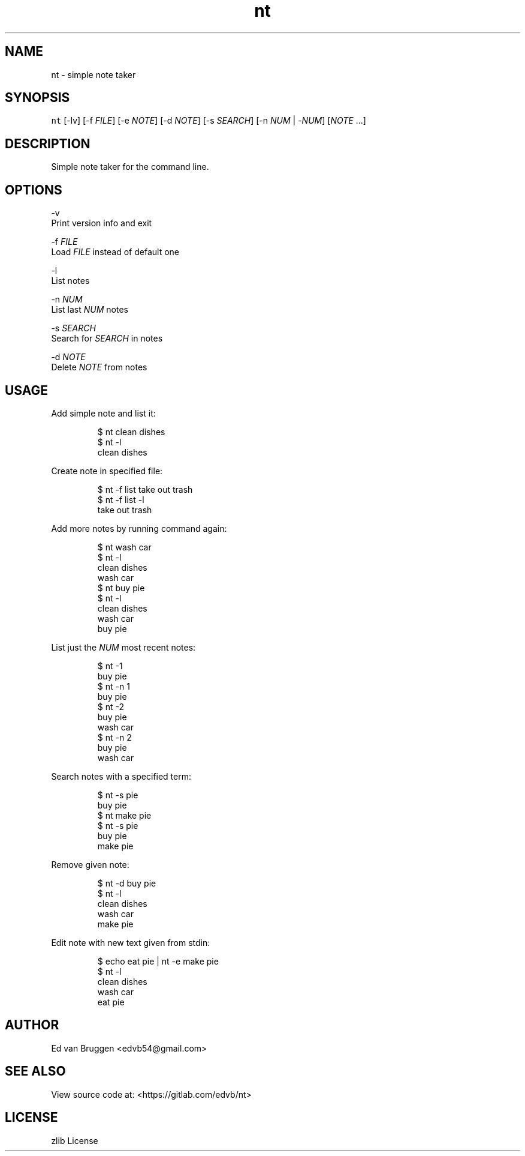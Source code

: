 .TH nt 1
.SH NAME
.PP
nt  \- simple note taker
.SH SYNOPSIS
.PP
\fB\fCnt\fR [\-lv] [\-f \fIFILE\fP] [\-e \fINOTE\fP] [\-d \fINOTE\fP] [\-s \fISEARCH\fP] [\-n \fINUM\fP | \-\fINUM\fP] [\fINOTE\fP ...]
.SH DESCRIPTION
.PP
Simple note taker for the command line.
.SH OPTIONS
.PP
\-v
    Print version info and exit
.PP
\-f \fIFILE\fP
    Load \fIFILE\fP instead of default one
.PP
\-l
    List notes
.PP
\-n \fINUM\fP
    List last \fINUM\fP notes
.PP
\-s \fISEARCH\fP
    Search for \fISEARCH\fP in notes
.PP
\-d \fINOTE\fP
    Delete \fINOTE\fP from notes
.SH USAGE
.PP
Add simple note and list it:
.PP
.RS
.nf
$ nt clean dishes
$ nt \-l
clean dishes
.fi
.RE
.PP
Create note in specified file:
.PP
.RS
.nf
$ nt \-f list take out trash
$ nt \-f list \-l
take out trash
.fi
.RE
.PP
Add more notes by running command again:
.PP
.RS
.nf
$ nt wash car
$ nt \-l
clean dishes
wash car
$ nt buy pie
$ nt \-l
clean dishes
wash car
buy pie
.fi
.RE
.PP
List just the \fINUM\fP most recent notes:
.PP
.RS
.nf
$ nt \-1
buy pie
$ nt \-n 1
buy pie
$ nt \-2
buy pie
wash car
$ nt \-n 2
buy pie
wash car
.fi
.RE
.PP
Search notes with a specified term:
.PP
.RS
.nf
$ nt \-s pie
buy pie
$ nt make pie
$ nt \-s pie
buy pie
make pie
.fi
.RE
.PP
Remove given note:
.PP
.RS
.nf
$ nt \-d buy pie
$ nt \-l
clean dishes
wash car
make pie
.fi
.RE
.PP
Edit note with new text given from stdin:
.PP
.RS
.nf
$ echo eat pie | nt \-e make pie
$ nt \-l
clean dishes
wash car
eat pie
.fi
.RE
.SH AUTHOR
.PP
Ed van Bruggen 
\<edvb54@gmail.com\>
.SH SEE ALSO
.PP
View source code at: 
\<https://gitlab.com/edvb/nt\>
.SH LICENSE
.PP
zlib License
